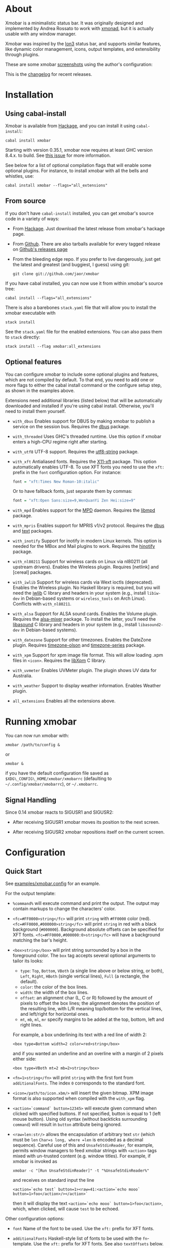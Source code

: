 [[http://hackage.haskell.org/package/xmobar][https://img.shields.io/hackage/v/xmobar.svg]]

* About

Xmobar is a minimalistic status bar. It was originally designed and
implemented by Andrea Rossato to work with [[http://xmonad.org][xmonad]], but it is actually
usable with any window manager.

Xmobar was inspired by the [[http://tuomov.iki.fi/software/][Ion3]] status bar, and supports similar
features, like dynamic color management, icons, output templates, and
extensibility through plugins.

These are some xmobar [[file:doc/screenshots][screenshots]] using the author's configuration:

[[file:doc/screenshots/xmobar-top.png]]

[[file:doc/screenshots/xmobar-bottom.png]]

[[file:doc/screenshots/xmobar-exwm.png]]

This is the [[https://xmobar.org/changelog.html][changelog]] for recent releases.

* Installation
** Using cabal-install

Xmobar is available from [[http://hackage.haskell.org/package/xmobar/][Hackage]], and you can install it using
=cabal-install=:

#+begin_src shell
  cabal install xmobar
#+end_src

Starting with version 0.35.1, xmobar now requires at least GHC version
8.4.x. to build. See [[https://github.com/jaor/xmobar/issues/461][this issue]] for more information.

See below for a list of optional compilation flags that will enable some
optional plugins. For instance, to install xmobar with all the bells and
whistles, use:

#+begin_src shell
  cabal install xmobar --flags="all_extensions"
#+end_src

** From source

If you don't have =cabal-install= installed, you can get xmobar's source
code in a variety of ways:

- From [[http://hackage.haskell.org/package/xmobar/][Hackage]]. Just download the latest release from xmobar's hackage
  page.

- From [[http://github.com/jaor/xmobar/][Github]]. There are also tarballs available for every tagged
  release on [[https://github.com/jaor/xmobar/releases][Github's releases page]]

- From the bleeding edge repo. If you prefer to live dangerously, just
  get the latest and greatest (and buggiest, I guess) using git:

  #+begin_src shell
    git clone git://github.com/jaor/xmobar
  #+end_src

If you have cabal installed, you can now use it from within xmobar's
source tree:

#+begin_src shell
  cabal install --flags="all_extensions"
#+end_src

There is also a barebones =stack.yaml= file that will allow you to
install the xmobar executable with

#+begin_src shell
  stack install
#+end_src

See the =stack.yaml= file for the enabled extensions. You can also pass
them to =stack= directly:

#+begin_src shell
  stack install --flag xmobar:all_extensions
#+end_src

** Optional features

You can configure xmobar to include some optional plugins and features,
which are not compiled by default. To that end, you need to add one or
more flags to either the cabal install command or the configure setup
step, as shown in the examples above.

Extensions need additional libraries (listed below) that will be
automatically downloaded and installed if you're using cabal install.
Otherwise, you'll need to install them yourself.

- =with_dbus= Enables support for DBUS by making xmobar to publish a
  service on the session bus. Requires the [[http://hackage.haskell.org/package/dbus][dbus]] package.

- =with_threaded= Uses GHC's threaded runtime. Use this option if xmobar
  enters a high-CPU regime right after starting.

- =with_utf8= UTF-8 support. Requires the [[http://hackage.haskell.org/package/utf8-string/][utf8-string]] package.

- =with_xft= Antialiased fonts. Requires the [[http://hackage.haskell.org/package/X11-xft/][X11-xft]] package. This
  option automatically enables UTF-8. To use XFT fonts you need to use
  the =xft:= prefix in the =font= configuration option. For instance:

  #+begin_src haskell
    font = "xft:Times New Roman-10:italic"
  #+end_src

  Or to have fallback fonts, just separate them by commas:

  #+begin_src haskell
    font = "xft:Open Sans:size=9,WenQuanYi Zen Hei:size=9"
  #+end_src

- =with_mpd= Enables support for the [[http://mpd.wikia.com/][MPD]] daemon. Requires the [[http://hackage.haskell.org/package/libmpd/][libmpd]]
  package.

- =with_mpris= Enables support for MPRIS v1/v2 protocol. Requires the
  [[http://hackage.haskell.org/package/dbus][dbus]] and [[http://hackage.haskell.org/package/text][text]] packages.

- =with_inotify= Support for inotify in modern Linux kernels. This
  option is needed for the MBox and Mail plugins to work. Requires the
  [[http://hackage.haskell.org/package/hinotify/][hinotify]] package.

- =with_nl80211= Support for wireless cards on Linux via nl80211 (all
  upstream drivers). Enables the Wireless plugin. Requires [netlink] and
  [cereal] packages.

- =with_iwlib= Support for wireless cards via Wext ioctls (deprecated).
  Enables the Wireless plugin. No Haskell library is required, but you
  will need the [[http://www.hpl.hp.com/personal/Jean_Tourrilhes/Linux/Tools.html][iwlib]] C library and headers in your system (e.g.,
  install =libiw-dev= in Debian-based systems or =wireless_tools= on
  Arch Linux). Conflicts with =with_nl80211=.

- =with_alsa= Support for ALSA sound cards. Enables the Volume plugin.
  Requires the [[http://hackage.haskell.org/package/alsa-mixer][alsa-mixer]] package.  To install the latter, you'll need
  the [[http://packages.debian.org/stable/libasound2-dev][libasound]] C library and headers in your system (e.g., install
  =libasound2-dev= in Debian-based systems).

- =with_datezone= Support for other timezones. Enables the DateZone
  plugin. Requires [[http://hackage.haskell.org/package/timezone-olson][timezone-olson]] and [[http://hackage.haskell.org/package/timezone-series][timezone-series]] package.

- =with_xpm= Support for xpm image file format. This will allow loading
  .xpm files in =<icon>=. Requires the [[http://cgit.freedesktop.org/xorg/lib/libXpm][libXpm]] C library.

- =with_uvmeter= Enables UVMeter plugin. The plugin shows UV data for
  Australia.

- =with_weather= Support to display weather information. Enables Weather
  plugin.

- =all_extensions= Enables all the extensions above.

* Running xmobar

You can now run xmobar with:

#+begin_src shell
  xmobar /path/to/config &
#+end_src

or

#+begin_src shell
  xmobar &
#+end_src

if you have the default configuration file saved as
=$XDG\_CONFIG\_HOME/xmobar/xmobarrc= (defaulting to
=~/.config/xmobar/xmobarrc=), or =~/.xmobarrc=.

** Signal Handling

Since 0.14 xmobar reacts to SIGUSR1 and SIGUSR2:

- After receiving SIGUSR1 xmobar moves its position to the next screen.

- After receiving SIGUSR2 xmobar repositions itself on the current
  screen.

* Configuration

** Quick Start

See [[http://github.com/jaor/xmobar/raw/master/examples/xmobar.config][examples/xmobar.config]] for an example.

For the output template:

- =%command%= will execute command and print the output. The output may
  contain markups to change the characters' color.

- =<fc=#FF0000>string</fc>= will print =string= with =#FF0000= color
  (red). =<fc=#FF0000,#000000>string</fc>= will print =string= in red
  with a black background (=#000000=). Background absolute offsets can
  be specified for XFT fonts. =<fc=#FF0000,#000000:0>string</fc>= will
  have a background matching the bar's height.

- =<box>string</box>= will print string surrounded by a box in the
  foreground color. The =box= tag accepts several optional arguments to
  tailor its looks:

  - =type=: =Top=, =Bottom=, =VBoth= (a single line above or below
    string, or both), =Left=, =Right=, =HBoth= (single vertical lines),
    =Full= (a rectangle, the default).
  - =color=: the color of the box lines.
  - =width=: the width of the box lines.
  - =offset=: an alignment char (L, C or R) followed by the amount of
    pixels to offset the box lines; the alignment denotes the position
    of the resulting line, with L/R meaning top/bottom for the vertical
    lines, and left/right for horizontal ones.
  - =mt=, =mb=, =ml=, =mr= specify margins to be added at the top,
    bottom, left and right lines.

  For example, a box underlining its text with a red line of width 2:

  #+begin_src shell
    <box type=Bottom width=2 color=red>string</box>
  #+end_src

  and if you wanted an underline and an overline with a margin of 2
  pixels either side:

  #+begin_src shell
    <box type=VBoth mt=2 mb=2>string</box>
  #+end_src

- =<fn=1>string</fn>= will print =string= with the first font from
  =additionalFonts=. The index =0= corresponds to the standard font.

- =<icon=/path/to/icon.xbm/>= will insert the given bitmap. XPM image
  format is also supported when compiled with the =with_xpm= flag.

- =<action=`command` button=12345>= will execute given command when
  clicked with specified buttons. If not specified, button is equal to 1
  (left mouse button). Using old syntax (without backticks surrounding
  =command=) will result in =button= attribute being ignored.

- =<raw=len:str/>= allows the encapsulation of arbitrary text =str=
  (which must be =len= =Char=s long, where =len= is encoded as a decimal
  sequence). Careful use of this and =UnsafeStdinReader=, for example,
  permits window managers to feed xmobar strings with =<action>= tags
  mixed with un-trusted content (e.g. window titles). For example, if
  xmobar is invoked as

  #+begin_src shell
    xmobar -c "[Run UnsafeStdinReader]" -t "%UnsafeStdinReader%"
  #+end_src

  and receives on standard input the line

  #+begin_src shell
    <action=`echo test` button=1><raw=41:<action=`echo mooo` button=1>foo</action>/></action>`
  #+end_src

  then it will display the text
  =<action=`echo mooo` button=1>foo</action>=, which, when clicked, will
  cause =test= to be echoed.

Other configuration options:

- =font= Name of the font to be used. Use the =xft:= prefix for XFT
  fonts.

- =additionalFonts= Haskell-style list of fonts to be used with the
  =fn=-template. Use the =xft:= prefix for XFT fonts. See also
  =textOffsets= below.

- =bgColor= Background color.

- =fgColor= Default font color.

- =alpha= The transparency. 0 is transparent, 255 is opaque.

- =position= Top, TopP, TopW, TopSize, Bottom, BottomP, BottomW,
  BottomSize or Static (with x, y, width and height).

  TopP and BottomP take 2 arguments: left padding and right padding.

  TopW and BottomW take 2 arguments: an alignment parameter (L for left,
  C for centered, R for Right) and an integer for the percentage width
  xmobar window will have in respect to the screen width.

  TopSize and BottomSize take 3 arguments: an alignment parameter, an
  integer for the percentage width, and an integer for the minimum pixel
  height that the xmobar window will have.

  For example:

  #+begin_src haskell
    position = BottomW C 75
  #+end_src

  to place xmobar at the bottom, centered with the 75% of the screen
  width. Or

  #+begin_src haskell
    position = BottomP 120 0
  #+end_src

  to place xmobar at the bottom, with 120 pixel indent of the left. Or

  #+begin_src haskell
    position = Static { xpos = 0 , ypos = 0, width = 1024, height = 15 }
  #+end_src

  or

  #+begin_src haskell
    position = Top
  #+end_src

- =textOffset= The vertical offset, in pixels, for the text baseline. If
  negative or not given, xmobar will try to center text vertically.

- =textOffsets= A list of vertical offsets, in pixels, for the text
  baseline, to be used with the each of the fonts in =additionalFonts=
  (if any). If negative or not given, xmobar will try to center text
  vertically for that font.

- =iconOffset= The vertical offset, in pixels, for icons bottom line. If
  negative or not given, xmobar will try to center icons vertically.

- =lowerOnStart= When True the window is sent the bottom of the window
  stack initially.

- =hideOnStart= When set to True the window is initially not mapped,
  i.e. hidden. It then can be toggled manually (for example using the
  dbus interface) or automatically (by a plugin) to make it reappear.

- =allDesktops= When set to True (the default), xmobar will tell the
  window manager explicitly to be shown in all desktops, by setting
  =_NET_WM_DESKTOP= to 0xffffffff.

- =overrideRedirect= If you're running xmobar in a tiling window
  manager, you might need to set this option to =False= so that it
  behaves as a docked application. Defaults to =True=.

- =pickBroadest= When multiple displays are available, xmobar will
  choose by default the first one to place itself. With this flag set to
  =True= (the default is =False=) it will choose the broadest one
  instead.

- =persistent= When True the window status is fixed i.e. hiding or
  revealing is not possible. This option can be toggled at runtime.
  Defaults to False.

- =border= TopB, TopBM, BottomB, BottomBM, FullB, FullBM or NoBorder
  (default).

  TopB, BottomB, FullB take no arguments, and request drawing a border
  at the top, bottom or around xmobar's window, respectively.

  TopBM, BottomBM, FullBM take an integer argument, which is the margin,
  in pixels, between the border of the window and the drawn border.

- =borderColor= Border color.

- =borderWidth= Border width in pixels.

- =iconRoot= Root folder where icons are stored. For =<icon=path/>= if
  path start with =/=, =./= or =../= it is interpreted as it is.
  Otherwise it will have

  #+begin_src haskell
    iconRoot ++ "/"
  #+end_src

  prepended to it. Default is =.=.

- =commands= For setting the options of the programs to run (optional).

- =sepChar= The character to be used for indicating commands in the
  output template (default '%').

- =alignSep= a 2 character string for aligning text in the output
  template. The text before the first character will be align to left,
  the text in between the 2 characters will be centered, and the text
  after the second character will be align to the right.

- =template= The output template.

- =wmClass= The value for the window's X11 WM_CLASS property. Defaults
  to "xmobar".

- =wmName= The value for the window's X11 WM_NAME property. Defaults to
  "xmobar".

*** Running xmobar with i3status

xmobar can be used to display information generated by [[http://i3wm.org/i3status/][i3status]], a small
program that gathers system information and outputs it in formats
suitable for being displayed by the dzen2 status bar, wmii's status bar
or xmobar's =StdinReader=. See [[http://i3wm.org/i3status/manpage.html#_using_i3status_with_xmobar][i3status manual]] for further details.

*** Dynamically sizing xmobar

See [[https://github.com/jaor/xmobar/issues/239#issuecomment-233206552][this idea]] by Jonas Camillus Jeppensen for a way of adapting
dynamically xmobar's size and run it alongside a system tray widget such
as trayer or stalonetray (although the idea is not limited to trays,
really). For your convenience, there is a version of Jonas' script in
[[./examples/padding-icon.sh][examples/padding-icon.sh]].

** Command Line Options

xmobar can be either configured with a configuration file or with
command line options. In the second case, the command line options will
overwrite the corresponding options set in the configuration file.

Example:

#+begin_src shell
  xmobar -B white -a right -F blue -t '%LIPB%' -c '[Run Weather "LIPB" [] 36000]'
#+end_src

This is the list of command line options (the output of xmobar --help):

#+begin_src shell
  Usage: xmobar [OPTION...] [FILE]
  Options:
    -h, -?        --help                 This help
    -v            --verbose              Emit verbose debugging messages
    -r            --recompile            Force recompilation
    -V            --version              Show version information
    -f font name  --font=font name       Font name
    -N font name  --add-font=font name   Add to the list of additional fonts
    -w class      --wmclass=class        X11 WM_CLASS property
    -n name       --wmname=name          X11 WM_NAME property
    -B bg color   --bgcolor=bg color     The background color. Default black
    -F fg color   --fgcolor=fg color     The foreground color. Default grey
    -i path       --iconroot=path        Root directory for icon pattern paths. Default '.'
    -A alpha      --alpha=alpha          Transparency: 0 is transparent, 255 is opaque. Default: 255
    -o            --top                  Place xmobar at the top of the screen
    -b            --bottom               Place xmobar at the bottom of the screen
    -d            --dock                 Don't override redirect from WM and function as a dock
    -a alignsep   --alignsep=alignsep    Separators for left, center and right text
                                         alignment. Default: '}{'
    -s char       --sepchar=char         Character used to separate commands in
                                         the output template. Default '%'
    -t template   --template=template    Output template
    -c commands   --commands=commands    List of commands to be executed
    -C command    --add-command=command  Add to the list of commands to be executed
    -x screen     --screen=screen        On which X screen number to start
    -p position   --position=position    Specify position of xmobar. Same syntax as in config file

  Mail bug reports and suggestions to <mail@jao.io>
#+end_src

** The Output Template

The output template must contain at least one command. xmobar will parse
the template and will search for the command to be executed in the
=commands= configuration option. First an =alias= will be searched
(plugins such as Weather or Network have default aliases, see below).
After that, the command name will be tried. If a command is found, the
arguments specified in the =commands= list will be used.

If no command is found in the =commands= list, xmobar will ask the
operating system to execute a program with the name found in the
template. If the execution is not successful an error will be reported.

It's possible to insert in the global templates icon directives of the
form:

#+begin_src shell
  <icon=/path/to/bitmap.xbm/>
#+end_src

which will produce the expected result. Accepted image formats are XBM
and XPM (when =with_xpm= flag is enabled). If path does not start with
=/=, =./=, =../= it will have

#+begin_src haskell
  iconRoot ++ "/"
#+end_src

prepended to it.

It's also possible to use action directives of the form:

#+begin_src shell
  <action=`command` button=12345>
#+end_src

which will be executed when clicked on with specified mouse buttons.
This tag can be nested, allowing different commands to be run depending
on button clicked.

** The =commands= Configuration Option

The =commands= configuration option is a list of commands information
and arguments to be used by xmobar when parsing the output template.
Each member of the list consists in a command prefixed by the =Run=
keyword. Each command has arguments to control the way xmobar is going
to execute it.

The option consists in a list of commands separated by a comma and
enclosed by square parenthesis.

Example:

#+begin_src haskell
  [Run Memory ["-t","Mem: <usedratio>%"] 10, Run Swap [] 10]
#+end_src

to run the Memory monitor plugin with the specified template, and the
swap monitor plugin, with default options, every second. And here's an
example of a template for the commands above using an icon:

#+begin_src haskell
  template="<icon=/home/jao/.xmobar/mem.xbm/><memory> <swap>"
#+end_src

This example will run "xclock" command when date is clicked:

#+begin_src haskell
  template="<action=`xclock`>%date%</action>
#+end_src

The only internal available command is =Com= (see below Executing
External Commands). All other commands are provided by plugins. xmobar
comes with some plugins, providing a set of system monitors, a standard
input reader, an Unix named pipe reader, a configurable date plugin, and
much more: we list all available plugins below.

Other commands can be created as plugins with the Plugin infrastructure.
See below.

* System Monitor Plugins

This is the description of the system monitor plugins available in
xmobar. Some of them are only installed when an optional build option is
set: we mention that fact, when needed, in their description.

Each monitor has an =alias= to be used in the output template. Monitors
have default aliases. The sections below describe every monitor in turn,
but before we provide a list of the configuration options (or /monitor
arguments/) they all share.

** Icon patterns

Some monitors allow usage of strings that depend on some integer value
from 0 to 8 by replacing all occurrences of =%%= with it
(i.e. =<icon=/path/to/icon_%%.xpm/>= will be interpreted as
=<icon=/path/to/icon_3.xpm/>= when the value is =3=, also =%= is
interpreted as =%=, =%%= as =3=, =%%%= as =3%=, =%%%%= as =33= and so
on). Essentially it allows to replace vertical bars with custom
icons. For example,

#+begin_src haskell
  Run Brightness
    [ "-t", "<ipat>"
    , "--"
    , "--brightness-icon-pattern", "<icon=bright_%%.xpm/>"
    ] 30
#+end_src

Will display =bright_0.xpm= to =bright_8.xpm= depending on current
brightness value.

** Default Monitor Arguments

Monitors accept a common set of arguments, described in the first
subsection below. In addition, some monitors accept additional options
that are specific to them. When specifying the list of arguments in your
configuration, the common options come first, followed by =--=, followed
by any monitor-specific options.

These are the options available for all monitors below:

- =-t= /string/ Output template

  - Template for the monitor output. Field names must be enclosed
    between pointy brackets (=<foo>=) and will be substituted by the
    computed values. You can also specify the foreground (and
    optionally, background) color for a region by bracketing it between
    =<fc=fgcolor>= (or =<fc=fgcolor,bgcolor>=) and =</fc>=. The rest of
    the template is output verbatim.
  - Long option: =--template=
  - Default value: per monitor (see above).

- =-H= /number/ The high threshold.

  - Numerical values higher than /number/ will be displayed with the
    color specified by =-h= (see below).
  - Long option: =--High=
  - Default value: 66

- =-L= /number/ The low threshold.

  - Numerical values higher than /number/ and lower than the high
    threshold will be displayed with the color specified by =-n= (see
    below). Values lower than /number/ will use the =-l= color.
  - Long option: =--Low=
  - Default value: 33

- =-h= /color/ High threshold color.

  - Color for displaying values above the high threshold. /color/ can be
    either a name (e.g. "blue") or an hexadecimal RGB (e.g. "#FF0000").
  - Long option: =--high=
  - Default: none (use the default foreground).

- =-n= /color/ Color for 'normal' values

  - Color used for values greater than the low threshold but lower than
    the high one.
  - Long option: =--normal=
  - Default: none (use the default foreground).

- =-l= /color/ The low threshold color

  - Color for displaying values below the low threshold.
  - Long option: =--low=
  - Default: none (use the default foreground).

- =-S= /boolean/ Display optional suffixes

  - When set to a true designator ("True", "Yes" or "On"), optional
    value suffixes such as the '%' symbol or optional units will be
    displayed.
  - Long option: =--suffix=
  - Default: False.

- =-p= /number/ Percentages padding

  - Width, in number of digits, for quantities representing percentages.
    For instance =-p 3= means that all percentages in the monitor will
    be represented using 3 digits.
  - Long option: =--ppad=
  - Default value: 0 (don't pad)

- =-d= /number/ Decimal digits

  - Number of digits after the decimal period to use in float values.
  - Long option: =--ddigits=
  - Default value: 0 (display only integer part)

- =-m= /number/ Minimum field width

  - Minimum width, in number of characters, of the fields in the monitor
    template. Values whose printed representation is shorter than this
    value will be padded using the padding characters given by the =-c=
    option with the alignment specified by =-a= (see below).
  - Long option: =--minwidth=
  - Default: 0

- =-M= /number/ Maximum field width

  - Maximum width, in number of characters, of the fields in the monitor
    template. Values whose printed representation is longer than this
    value will be truncated.
  - Long option: =--maxwidth=
  - Default: 0 (no maximum width)

- =-e= /string/ Maximum width ellipsis

  - Ellipsis to be added to the field when it has reached its max width.
  - Long option: =--maxwidthellipsis=
  - Default: "" (no ellipsis)

- =-w= /number/ Fixed field width

  - All fields will be set to this width, padding or truncating as
    needed.
  - Long option: =--width=
  - Default: 0 (variable width)

- =-T= /number/ Maximum total width

  - Maximum total width of the text.
  - Long option: =--maxtwidth=
  - Default: 0 (no limit)

- =-E= /string/ Maximum total width ellipsis

  - Ellipsis to be added to the total text when it has reached its max
    width.
  - Long option: =--maxtwidthellipsis=
  - Default: "" (no ellipsis)

- =-c= /string/

  - Characters used for padding. The characters of /string/ are used
    cyclically. E.g., with =-P +- -w 6=, a field with value "foo" will
    be represented as "+-+foo".
  - Long option: =--padchars=
  - Default value: " "

- =-a= r|l Field alignment

  - Whether to use right (r) or left (l) alignment of field values when
    padding.
  - Long option: =--align=
  - Default value: r (padding to the left)

- =-b= /string/ Bar background

  - Characters used, cyclically, to draw the background of bars. For
    instance, if you set this option to "·.", an empty bar will look
    like this: =·.·.·.·.·.=
  - Long option: =--bback=
  - Default value: ":"

- =-f= /string/ Bar foreground

  - Characters used, cyclically, to draw the foreground of bars.
  - Long option: =--bfore=
  - Default value: "#"

- =-W= /number/ Bar width

  - Total number of characters used to draw bars.
  - Long option: =--bwidth=
  - Default value: 10
  - Special value: 0. When this parameter is 0, the percentage to
    display is interpreted as a position in the bar foreground string
    (given by =-f=), and the character at that position is displayed.

- =-x= /string/ N/A string

  - String to be used when the monitor is not available
  - Long option: =--nastring=
  - Default value: "N/A"

Commands' arguments must be set as a list. E.g.:

#+begin_src haskell
  Run Weather "EGPF" ["-t", "<station>: <tempC>C"] 36000
#+end_src

In this case xmobar will run the weather monitor, getting information
for the weather station ID EGPF (Glasgow Airport, as a homage to GHC)
every hour (36000 tenth of seconds), with a template that will output
something like:

#+begin_src shell
  Glasgow Airport: 16.0C
#+end_src

** =Uptime Args RefreshRate=

- Aliases to =uptime=
- Args: default monitor arguments. The low and high thresholds refer to
  the number of days.
- Variables that can be used with the =-t/--template= argument: =days=,
  =hours=, =minutes=, =seconds=. The total uptime is the sum of all
  those fields. You can set the =-S= argument to =True= to add units to
  the display of those numeric fields.
- Default template: =Up: <days>d <hours>h <minutes>m=

** =Weather StationID Args RefreshRate=

- Aliases to the Station ID: so =Weather "LIPB" []= can be used in
  template as =%LIPB%=
- Thresholds refer to temperature in the selected units
- Args: default monitor arguments, plus:

  - =--weathers= /string/ : display a default string when the =weather=
    variable is not reported.

    - short option: =-w=
    - Default: ""

  - =--useManager= /bool/ : Whether to use one single manager per
    monitor for managing network connections or create a new one every
    time a connection is made.

    - Short option: =-m=
    - Default: True

- Variables that can be used with the =-t/--template= argument:
  =station=, =stationState=, =year=, =month=, =day=, =hour=,
  =windCardinal=, =windAzimuth=, =windMph=, =windKnots=, =windMs=,
  =windKmh= =visibility=, =skyCondition=, =weather=, =tempC=, =tempF=,
  =dewPointC=, =dewPointF=, =rh=, =pressure=
- Default template: =<station>: <tempC>C, rh <rh>% (<hour>)=
- Retrieves weather information from http://tgftp.nws.noaa.gov. Here is
  an [[https://tgftp.nws.noaa.gov/data/observations/metar/decoded/CYLD.TXT][example]], also showcasing the kind of information that may be
  extracted.

** =WeatherX StationID SkyConditions Args RefreshRate=

- Works in the same way as =Weather=, but takes an additional argument,
  a list of pairs from sky conditions to their replacement (typically a
  unicode string or an icon specification).
- Use the variable =skyConditionS= to display the replacement of the
  corresponding sky condition. All other =Weather= template variables
  are available as well.

For example:

#+begin_src haskell
  WeatherX "LEBL"
           [ ("clear", "🌣")
           , ("sunny", "🌣")
           , ("mostly clear", "🌤")
           , ("mostly sunny", "🌤")
           , ("partly sunny", "⛅")
           , ("fair", "🌑")
           , ("cloudy","☁")
           , ("overcast","☁")
           , ("partly cloudy", "⛅")
           , ("mostly cloudy", "🌧")
           , ("considerable cloudiness", "⛈")]
           ["-t", "<fn=2><skyConditionS></fn> <tempC>° <rh>%  <windKmh> (<hour>)"
           , "-L","10", "-H", "25", "--normal", "black"
           , "--high", "lightgoldenrod4", "--low", "darkseagreen4"]
           18000
#+end_src

As mentioned, the replacement string can also be an icon specification,
such as =("clear", "<icon=weather-clear.xbm/>")=.

** =Network Interface Args RefreshRate=

- Aliases to the interface name: so =Network "eth0" []= can be used as
  =%eth0%=
- Thresholds refer to velocities expressed in Kb/s
- Args: default monitor arguments, plus:

  - =--rx-icon-pattern=: dynamic string for reception rate in =rxipat=.
  - =--tx-icon-pattern=: dynamic string for transmission rate in
    =txipat=.
  - =--up=: string used for the =up= variable value when the interface
    is up.

- Variables that can be used with the =-t=/=--template= argument: =dev=,
  =rx=, =tx=, =rxbar=, =rxvbar=, =rxipat=, =txbar=, =txvbar=, =txipat=,
  =up=. Reception and transmission rates (=rx= and =tx=) are displayed
  by default as Kb/s, without any suffixes, but you can set the =-S= to
  "True" to make them displayed with adaptive units (Kb/s, Mb/s, etc.).
- Default template: =<dev>: <rx>KB|<tx>KB=

** =DynNetwork Args RefreshRate=

- Active interface is detected automatically
- Aliases to "dynnetwork"
- Thresholds are expressed in Kb/s
- Args: default monitor arguments, plus:

- =--rx-icon-pattern=: dynamic string for reception rate in =rxipat=.
- =--tx-icon-pattern=: dynamic string for transmission rate in =txipat=
- =--devices=: comma-separated list of devices to show.

- Variables that can be used with the =-t=/=--template= argument:
  =dev=, =rx=, =tx=, =rxbar=, =rxvbar=, =rxipat=, =txbar=, =txvbar=,
  =txipat=.

Reception and transmission rates (=rx= and =tx=) are displayed in Kbytes
per second, and you can set the =-S= to "True" to make them displayed
with units (the string "Kb/s").
- Default template: =<dev>: <rx>KB|<tx>KB=
- Example of usage of =--devices= option:

    =["--", "--devices", "wlp2s0,enp0s20f41"]=

** =Wireless Interface Args RefreshRate=

- If set to "", first suitable wireless interface is used.
- Aliases to the interface name with the suffix "wi": thus,
  =Wireless   "wlan0" []= can be used as =%wlan0wi%=, and
  =Wireless "" []= as =%wi%=.
- Args: default monitor arguments, plus:

  - =--quality-icon-pattern=: dynamic string for connection quality in
    =qualityipat=.

- Variables that can be used with the =-t=/=--template= argument:
  =ssid=, =signal=, =quality=, =qualitybar=, =qualityvbar=,
  =qualityipat=
- Thresholds refer to link quality on a =[0, 100]= scale. Note that
  =quality= is calculated from =signal= (in dBm) by a possibly lossy
  conversion. It is also not taking into account many factors such as
  noise level, air busy time, transcievers' capabilities and the others
  which can have drastic impact on the link performance.
- Default template: =<ssid> <quality>=
- To activate this plugin you must pass the =with_nl80211= or the
  =with_iwlib= flag during compilation.

** =Memory Args RefreshRate=

- Aliases to =memory=
- Args: default monitor arguments, plus:

  - =--used-icon-pattern=: dynamic string for used memory ratio in
    =usedipat=.
  - =--free-icon-pattern=: dynamic string for free memory ratio in
    =freeipat=.
  - =--available-icon-pattern=: dynamic string for available memory
    ratio in =availableipat=.

- Thresholds refer to percentage of used memory
- Variables that can be used with the =-t/--template= argument:
  =total=, =free=, =buffer=, =cache=, =available=, =used=, =usedratio=,
  =usedbar=, =usedvbar=, =usedipat=, =freeratio=, =freebar=, =freevbar=,
  =freeipat=, =availableratio=, =availablebar=, =availablevbar=,
  =availableipat=
- Default template: =Mem: <usedratio>% (<cache>M)=

** =Swap Args RefreshRate=

- Aliases to =swap=
- Args: default monitor arguments
- Thresholds refer to percentage of used swap
- Variables that can be used with the =-t/--template= argument:
  =total=, =used=, =free=, =usedratio=
- Default template: =Swap: <usedratio>%=

** =Cpu Args RefreshRate=

- Aliases to =cpu=
- Args: default monitor arguments, plus:

  - =--load-icon-pattern=: dynamic string for cpu load in =ipat=

- Thresholds refer to percentage of CPU load
- Variables that can be used with the =-t/--template= argument:
  =total=, =bar=, =vbar=, =ipat=, =user=, =nice=, =system=, =idle=,
  =iowait=
- Default template: =Cpu: <total>%=

** =MultiCpu Args RefreshRate=

- Aliases to =multicpu=
- Args: default monitor arguments, plus:

  - =--load-icon-pattern=: dynamic string for overall cpu load in
    =ipat=.
  - =--load-icon-patterns=: dynamic string for each cpu load in
    =autoipat=, =ipat{i}=. This option can be specified several times.
    nth option corresponds to nth cpu.
  - =--fallback-icon-pattern=: dynamic string used by =autoipat= and
    =ipat{i}= when no =--load-icon-patterns= has been provided for
    =cpu{i}=
  - =--contiguous-icons=: flag (no value needs to be provided) that
    causes the load icons to be drawn without padding.

- Thresholds refer to percentage of CPU load
- Variables that can be used with the =-t/--template= argument:
  =autototal=, =autobar=, =autovbar=, =autoipat=, =autouser=,
  =autonice=, =autosystem=, =autoidle=, =total=, =bar=, =vbar=, =ipat=,
  =user=, =nice=, =system=, =idle=, =total0=, =bar0=, =vbar0=, =ipat0=,
  =user0=, =nice0=, =system0=, =idle0=, ... The auto* variables
  automatically detect the number of CPUs on the system and display one
  entry for each.
- Default template: =Cpu: <total>%=

** =Battery Args RefreshRate=

- Same as

  #+begin_src haskell
    BatteryP ["BAT", "BAT0", "BAT1", "BAT2"] Args RefreshRate
  #+end_src

** =BatteryP Dirs Args RefreshRate=

- Aliases to =battery=

- Dirs: list of directories in =/sys/class/power_supply/= where to look
  for the ACPI files of each battery. Example: =["BAT0","BAT1","BAT2"]=.
  Only up to 3 existing directories will be searched.

- Args: default monitor arguments, plus the following specific ones
  (these options, being specific to the monitor, are to be specified
  after a =--= in the argument list):

  - =-O=: string for AC "on" status (default: "On")
  - =-i=: string for AC "idle" status (default: "On")
  - =-o=: string for AC "off" status (default: "Off")
  - =-L=: low power (=watts=) threshold (default: 10)
  - =-H=: high power threshold (default: 12)
  - =-l=: color to display power lower than the =-L= threshold
  - =-m=: color to display power lower than the =-H= threshold
  - =-h=: color to display power higher than the =-H= threshold
  - =-p=: color to display positive power (battery charging)
  - =-f=: file in =/sys/class/power_supply= with AC info (default:
    "AC/online")
  - =-A=: a number between 0 and 100, threshold below which the action
    given by =-a=, if any, is performed (default: 5)
  - =-a=: a string with a system command that is run when the percentage
    left in the battery is less or equal than the threshold given by the
    =-A= option. If not present, no action is undertaken.
  - =-P=: to include a percentage symbol in =left=.
  - =--on-icon-pattern=: dynamic string for current battery charge when
    AC is "on" in =leftipat=.
  - =--off-icon-pattern=: dynamic string for current battery charge when
    AC is "off" in =leftipat=.
  - =--idle-icon-pattern=: dynamic string for current battery charge
    when AC is "idle" in =leftipat=.
  - =--lows=: string for AC "off" status and power lower than the =-L=
    threshold (default: "")
  - =--mediums=: string for AC "off" status and power lower than the
    =-H= threshold (default: "")
  - =--highs=: string for AC "off" status and power higher than the =-H=
    threshold (default: "")

- Variables that can be used with the =-t/--template= argument:
  =left=, =leftbar=, =leftvbar=, =leftipat=, =timeleft=, =watts=,
  =acstatus=

- Default template: =Batt: <watts>, <left>% / <timeleft>=

- Example (note that you need "--" to separate regular monitor options
  from Battery's specific ones):

  #+begin_src haskell
    Run BatteryP ["BAT0"]
                 ["-t", "<acstatus><watts> (<left>%)",
                  "-L", "10", "-H", "80", "-p", "3",
                  "--", "-O", "<fc=green>On</fc> - ", "-i", "",
                  "-L", "-15", "-H", "-5",
                  "-l", "red", "-m", "blue", "-h", "green"
                  "-a", "notify-send -u critical 'Battery running out!!'",
                  "-A", "3"]
                 600
  #+end_src

  In the above example, the thresholds before the =--= separator affect
  only the =<left>= and =<leftbar>= fields, while those after the
  separator affect how =<watts>= is displayed. For this monitor, neither
  the generic nor the specific options have any effect on =<timeleft>=.
  We are also telling the monitor to execute the unix command
  =notify-send= when the percentage left in the battery reaches 6%.

  It is also possible to specify template variables in the =-O= and =-o=
  switches, as in the following example:

  #+begin_src haskell
    Run BatteryP ["BAT0"]
                 ["-t", "<acstatus>"
                 , "-L", "10", "-H", "80"
                 , "-l", "red", "-h", "green"
                 , "--", "-O", "Charging", "-o", "Battery: <left>%"
                 ] 10
  #+end_src

- The "idle" AC state is selected whenever the AC power entering the
  battery is zero.

** =BatteryN Dirs Args RefreshRate Alias=

Works like =BatteryP=, but lets you specify an alias for the monitor
other than "battery". Useful in case you one separate monitors for more
than one battery.

** =TopProc Args RefreshRate=

- Aliases to =top=
- Args: default monitor arguments. The low and high thresholds (=-L= and
  =-H=) denote, for memory entries, the percent of the process memory
  over the total amount of memory currently in use and, for cpu entries,
  the activity percentage (i.e., the value of =cpuN=, which takes values
  between 0 and 100).
- Variables that can be used with the =-t/--template= argument: =no=,
  =name1=, =cpu1=, =both1=, =mname1=, =mem1=, =mboth1=, =name2=, =cpu2=,
  =both2=, =mname2=, =mem2=, =mboth2=, ...
- Default template: =<both1>=
- Displays the name and cpu/mem usage of running processes (=bothn= and
  =mboth= display both, and is useful to specify an overall maximum
  and/or minimum width, using the =-m/-M= arguments. =no= gives the
  total number of processes.

** =TopMem Args RefreshRate=

- Aliases to =topmem=
- Args: default monitor arguments. The low and high thresholds (=-L= and
  =-H=) denote the percent of the process memory over the total amount
  of memory currently in use.
- Variables that can be used with the =-t/--template= argument:
  =name1=, =mem1=, =both1=, =name2=, =mem2=, =both2=, ...
- Default template: =<both1>=
- Displays the name and RSS (resident memory size) of running processes
  (=bothn= displays both, and is useful to specify an overall maximum
  and/or minimum width, using the =-m/-M= arguments.

** =DiskU Disks Args RefreshRate=

- Aliases to =disku=

- Disks: list of pairs of the form (device or mount point, template),
  where the template can contain =<size>=, =<free>=, =<used>=, =<freep>=
  or =<usedp>=, =<freebar>=, =<freevbar>=, =<freeipat>=, =<usedbar>=,
  =<usedvbar>= or =<usedipat>= for total, free, used, free percentage
  and used percentage of the given file system capacity.

- Thresholds refer to usage percentage.

- Args: default monitor arguments. =-t/--template= is ignored. Plus

  - =--free-icon-pattern=: dynamic string for free disk space in
    =freeipat=.
  - =--used-icon-pattern=: dynamic string for used disk space in
    =usedipat=.

- Default template: none (you must specify a template for each file
  system).

- Example:

  #+begin_src haskell
    DiskU [("/", "<used>/<size>"), ("sdb1", "<usedbar>")]
          ["-L", "20", "-H", "50", "-m", "1", "-p", "3"]
          20
  #+end_src

** =DiskIO Disks Args RefreshRate=

- Aliases to =diskio=

- Disks: list of pairs of the form (device or mount point, template),
  where the template can contain =<total>=, =<read>=, =<write>= for
  total, read and write speed, respectively, as well as =<totalb>=,
  =<readb>=, =<writeb>=, which report number of bytes during the last
  refresh period rather than speed. There are also bar versions of each:
  =<totalbar>=, =<totalvbar>=, =<totalipat>=, =<readbar>=, =<readvbar>=,
  =<readipat>=, =<writebar>=, =<writevbar>=, and =<writeipat>=; and
  their "bytes" counterparts: =<totalbbar>=, =<totalbvbar>=,
  =<totalbipat>=, =<readbbar>=, =<readbvbar>=, =<readbipat>=,
  =<writebbar>=, =<writebvbar>=, and =<writebipat>=.

- Thresholds refer to speed in b/s

- Args: default monitor arguments. =-t/--template= is ignored. Plus

  - =--total-icon-pattern=: dynamic string for total disk I/O in
    =<totalipat>=.
  - =--write-icon-pattern=: dynamic string for write disk I/O in
    =<writeipat>=.
  - =--read-icon-pattern=: dynamic string for read disk I/O in
    =<readipat>=.

- Default template: none (you must specify a template for each file
  system).

- Example:

  #+begin_src haskell
    DiskIO [("/", "<read> <write>"), ("sdb1", "<total>")] [] 10
  #+end_src

** =ThermalZone Number Args RefreshRate=

- Aliases to "thermaln": so =ThermalZone 0 []= can be used in template
  as =%thermal0%=

- Thresholds refer to temperature in degrees

- Args: default monitor arguments

- Variables that can be used with the =-t/--template= argument: =temp=

- Default template: =<temp>C=

- This plugin works only on systems with devices having thermal zone.
  Check directories in =/sys/class/thermal= for possible values of the
  zone number (e.g., 0 corresponds to =thermal_zone0= in that
  directory).

- Example:

  #+begin_src haskell
    Run ThermalZone 0 ["-t","<id>: <temp>C"] 30
  #+end_src

** =Thermal Zone Args RefreshRate=

- *This plugin is deprecated. Use =ThermalZone= instead.*

- Aliases to the Zone: so =Thermal "THRM" []= can be used in template as
  =%THRM%=

- Args: default monitor arguments

- Thresholds refer to temperature in degrees

- Variables that can be used with the =-t/--template= argument: =temp=

- Default template: =Thm: <temp>C=

- This plugin works only on systems with devices having thermal zone.
  Check directories in /proc/acpi/thermal_zone for possible values.

- Example:

  #+begin_src haskell
    Run Thermal "THRM" ["-t","iwl4965-temp: <temp>C"] 50
  #+end_src

** =CpuFreq Args RefreshRate=

- Aliases to =cpufreq=

- Args: default monitor arguments

- Thresholds refer to frequency in GHz

- Variables that can be used with the =-t/--template= argument:
  =cpu0=, =cpu1=, .., =cpuN=

- Default template: =Freq: <cpu0>GHz=

- This monitor requires acpi_cpufreq module to be loaded in kernel

- Example:

  #+begin_src haskell
    Run CpuFreq ["-t", "Freq:<cpu0>|<cpu1>GHz", "-L", "0", "-H", "2",
                 "-l", "lightblue", "-n","white", "-h", "red"] 50
  #+end_src

** =CoreTemp Args RefreshRate=

- Aliases to =coretemp=

- Args: default monitor arguments

- Thresholds refer to temperature in degrees

- Variables that can be used with the =-t/--template= argument:
  =core0=, =core1=, .., =coreN=

- Default template: =Temp: <core0>C=

- This monitor requires coretemp module to be loaded in kernel

- Example:

  #+begin_src haskell
    Run CoreTemp ["-t", "Temp:<core0>|<core1>C",
                  "-L", "40", "-H", "60",
                  "-l", "lightblue", "-n", "gray90", "-h", "red"] 50
  #+end_src

** =MultiCoreTemp Args RefreshRate=

- Aliases to =multicoretemp=

- Args: default monitor arguments, plus:

  - =--max-icon-pattern=: dynamic string for overall cpu load in
    =maxipat=.
  - =--avg-icon-pattern=: dynamic string for overall cpu load in
    =avgipat=.
  - =--mintemp=: temperature in degree Celsius, that sets the lower
    limit for percentage calculation.
  - =--maxtemp=: temperature in degree Celsius, that sets the upper
    limit for percentage calculation.
  - =--hwmonitor-path=: this monitor tries to find coretemp devices by
    looking for them in directories following the pattern
    =/sys/bus/platform/devices/coretemp.*/hwmon/hwmon*=, but some
    processors (notably Ryzen) might expose those files in a different
    tree (e.g., Ryzen) puts them somewhere in "/sys/class/hwmon/hwmon*",
    and the lookup is most costly. With this option, it is possible to
    explicitly specify the full path to the directory where the
    =tempN_label= and =tempN_input= files are located.

- Thresholds refer to temperature in degree Celsius

- Variables that can be used with the =-t/--template= argument: =max=,
  =maxpc=, =maxbar=, =maxvbar=, =maxipat=, =avg=, =avgpc=, =avgbar=,
  =avgvbar=, =avgipat=, =core0=, =core1=, ..., =coreN=

  The /pc, /bar, /vbar and /ipat variables are showing percentages on
  the scale defined by =--mintemp= and =--maxtemp=. The max* and avg*
  variables to the highest and the average core temperature.

- Default template: =Temp: <max>°C - <maxpc>%=

- This monitor requires coretemp module to be loaded in kernel

- Example:

  #+begin_src haskell
    Run MultiCoreTemp ["-t", "Temp: <avg>°C | <avgpc>%",
                       "-L", "60", "-H", "80",
                       "-l", "green", "-n", "yellow", "-h", "red",
                       "--", "--mintemp", "20", "--maxtemp", "100"] 50
  #+end_src

** =Volume Mixer Element Args RefreshRate=

- Aliases to the mixer name and element name separated by a colon. Thus,
  =Volume "default" "Master" [] 10= can be used as =%default:Master%=.
- Args: default monitor arguments. Also accepts:

  - =-O= /string/ On string

    - The string used in place of =<status>= when the mixer element is
      on. Defaults to "[on]".
    - Long option: =--on=

  - =-o= /string/ Off string

    - The string used in place of =<status>= when the mixer element is
      off. Defaults to "[off]".
    - Long option: =--off=

  - =-C= /color/ On color

    - The color to be used for =<status>= when the mixer element is on.
      Defaults to "green".
    - Long option: =--onc=

  - =-c= /color/ Off color

    - The color to be used for =<status>= when the mixer element is off.
      Defaults to "red".
    - Long option: =--offc=

  - =--highd= /number/ High threshold for dB. Defaults to -5.0.
  - =--lowd= /number/ Low threshold for dB. Defaults to -30.0.
  - =--volume-icon-pattern= /string/ dynamic string for current volume
    in =volumeipat=.
  - =-H= /number/ High threshold for volume (in %). Defaults to 60.0.

    - Long option: =--highv=

  - =-L= /number/ Low threshold for volume (in %). Defaults to 20.0.

    - Long option: =--lowv=

  - =-h=: /string/ High string

    - The string added in front of =<status>= when the mixer element is
      on and the volume percentage is higher than the =-H= threshold.
      Defaults to "".
    - Long option: =--highs=

  - =-m=: /string/ Medium string

    - The string added in front of =<status>= when the mixer element is
      on and the volume percentage is lower than the =-H= threshold.
      Defaults to "".
    - Long option: =--mediums=

  - =-l=: /string/ Low string

    - The string added in front of =<status>= when the mixer element is
      on and the volume percentage is lower than the =-L= threshold.
      Defaults to "".
    - Long option: =--lows=

- Variables that can be used with the =-t/--template= argument:
  =volume=, =volumebar=, =volumevbar=, =volumeipat=, =dB=, =status=,
  =volumestatus=
- Note that =dB= might only return 0 on your system. This is known to
  happen on systems with a pulseaudio backend.
- Default template: =Vol: <volume>% <status>=
- Requires the package [[http://hackage.haskell.org/package/alsa-core][alsa-core]] and [[http://hackage.haskell.org/package/alsa-mixer][alsa-mixer]] installed in your
  system. In addition, to activate this plugin you must pass the
  =with_alsa= flag during compilation.

** =Alsa Mixer Element Args=

Like [[=Volume Mixer Element Args RefreshRate=][Volume]] but with the following differences:

- Uses event-based refreshing via =alsactl monitor= instead of polling,
  so it will refresh instantly when there's a volume change, and won't
  use CPU until a change happens.
- Aliases to =alsa:= followed by the mixer name and element name
  separated by a colon. Thus, =Alsa "default" "Master" []= can be used
  as =%alsa:default:Master%=.
- Additional options (after the =--=):
  - =--alsactl=/path/to/alsactl=: If this option is not specified,
    =alsactl= will be sought in your =PATH= first, and failing that, at
    =/usr/sbin/alsactl= (this is its location on Debian systems.
    =alsactl monitor= works as a non-root user despite living in
    =/usr/sbin=.).
  - =stdbuf= (from coreutils) must be (and most probably already is) in
    your =PATH=.

** =MPD Args RefreshRate=

- This monitor will only be compiled if you ask for it using the
  =with_mpd= flag. It needs [[http://hackage.haskell.org/package/libmpd/][libmpd]] 5.0 or later (available on Hackage).

- Aliases to =mpd=

- Args: default monitor arguments. In addition you can provide =-P=,
  =-S= and =-Z=, with an string argument, to represent the playing,
  stopped and paused states in the =statei= template field. The
  environment variables =MPD_HOST= and =MPD_PORT= are used to configure
  the mpd server to communicate with, unless given in the additional
  arguments =-p= (=--port=) and =-h= (=--host=). Also available:

  - =lapsed-icon-pattern=: dynamic string for current track position in
    =ipat=.

- Variables that can be used with the =-t/--template= argument: =bar=,
  =vbar=, =ipat=, =state=, =statei=, =volume=, =length=, =lapsed=,
  =remaining=, =plength= (playlist length), =ppos= (playlist position),
  =flags= (ncmpcpp-style playback mode), =name=, =artist=, =composer=,
  =performer=, =album=, =title=, =track=, =file=, =genre=, =date=

- Default template: =MPD: <state>=

- Example (note that you need "--" to separate regular monitor options
  from MPD's specific ones):

  #+begin_src haskell
    Run MPD ["-t",
             "<composer> <title> (<album>) <track>/<plength> <statei> [<flags>]",
             "--", "-P", ">>", "-Z", "|", "-S", "><"] 10
  #+end_src

** =MPDX Args RefreshRate Alias=

Like =MPD= but uses as alias its last argument instead of "mpd".

** =Mpris1 PlayerName Args RefreshRate=

- Aliases to =mpris1=

- Requires [[http://hackage.haskell.org/package/dbus][dbus]] and [[http://hackage.haskell.org/package/text][text]] packages. To activate, pass the =with_mpris=
  flag during compilation.

- PlayerName: player supporting MPRIS v1 protocol. Some players need
  this to be an all lowercase name (e.g. "spotify"), but some others
  don't.

- Args: default monitor arguments.

- Variables that can be used with the =-t/--template= argument:
  =album=, =artist=, =arturl=, =length=, =title=, =tracknumber=

- Default template: =<artist> - <title>=

- Example:

  #+begin_src haskell
    Run Mpris1 "clementine" ["-t", "<artist> - [<tracknumber>] <title>"] 10
  #+end_src

** =Mpris2 PlayerName Args RefreshRate=

- Aliases to =mpris2=

- Requires [[http://hackage.haskell.org/package/dbus][dbus]] and [[http://hackage.haskell.org/package/text][text]] packages. To activate, pass the =with_mpris=
  flag during compilation.

- PlayerName: player supporting MPRIS v2 protocol. Some players need
  this to be an all lowercase name (e.g. "spotify"), but some others
  don't.

- Args: default monitor arguments.

- Variables that can be used with the =-t/--template= argument:
  =album=, =artist=, =arturl=, =length=, =title=, =tracknumber=,
  =composer=, =genre=

- Default template: =<artist> - <title>=

- Example:

  #+begin_src haskell
    Run Mpris2 "spotify" ["-t", "<artist> - [<composer>] <title>"] 10
  #+end_src

** =Mail Args Alias=

- Args: list of maildirs in form =[("name1","path1"),...]=. Paths may
  start with a '~' to expand to the user's home directory.

- This plugin requires inotify support in your Linux kernel and the
  [[http://hackage.haskell.org/package/hinotify/][hinotify]] package. To activate, pass the =with_inotify= flag during
  compilation.

- Example:

  #+begin_src haskell
    Run Mail [("inbox", "~/var/mail/inbox"),
              ("lists", "~/var/mail/lists")]
             "mail"
  #+end_src

** =MailX Args Opts Alias=

- Args: list of maildirs in form =[("name1","path1","color1"),...]=.
  Paths may start with a '~' to expand to the user's home directory.
  When mails are present, counts are displayed with the given name and
  color.

- Opts is a possibly empty list of options, as flags. Possible values:
  -d dir --dir dir a string giving the base directory where maildir
  files with a relative path live. -p prefix --prefix prefix a string
  giving a prefix for the list of displayed mail counts -s suffix
  --suffix suffix a string giving a suffix for the list of displayed
  mail counts

- This plugin requires inotify support in your Linux kernel and the
  [[http://hackage.haskell.org/package/hinotify/][hinotify]] package. To activate, pass the =with_inotify= flag during
  compilation.

- Example:

  #+begin_src haskell
    Run MailX [("I", "inbox", "green"),
               ("L", "lists", "orange")]
              ["-d", "~/var/mail", "-p", " ", "-s", " "]
              "mail"
  #+end_src

** =MBox Mboxes Opts Alias=

- Mboxes a list of mbox files of the form =[("name", "path", "color")]=,
  where name is the displayed name, path the absolute or relative (to
  BaseDir) path of the mbox file, and color the color to use to display
  the mail count (use an empty string for the default).

- Opts is a possibly empty list of options, as flags. Possible values:
  -a --all (no arg) Show all mailboxes, even if empty. -u (no arg) Show
  only the mailboxes' names, sans counts. -d dir --dir dir a string
  giving the base directory where mbox files with a relative path live.
  -p prefix --prefix prefix a string giving a prefix for the list of
  displayed mail counts -s suffix --suffix suffix a string giving a
  suffix for the list of displayed mail counts

- Paths may start with a '~' to expand to the user's home directory.

- This plugin requires inotify support in your Linux kernel and the
  [[http://hackage.haskell.org/package/hinotify/][hinotify]] package. To activate, pass the =with_inotify= flag during
  compilation.

- Example. The following command look for mails in =/var/mail/inbox= and
  =~/foo/mbox=, and will put a space in front of the printed string
  (when it's not empty); it can be used in the template with the alias
  =mbox=:

  #+begin_src haskell
    Run MBox [("I ", "inbox", "red"), ("O ", "~/foo/mbox", "")]
             ["-d", "/var/mail/", "-p", " "] "mbox"
  #+end_src

** =NotmuchMail Alias Args Rate=

This plugin checks for new mail, provided that this mail is indexed by
=notmuch=. In the =notmuch= spirit, this plugin checks for new *threads*
and not new individual messages.

- Alias: What name the plugin should have in your template string.

- Args: A list of =MailItem= s of the form

  #+begin_src haskell
    [ MailItem "name" "address" "query"
    ...
    ]
  #+end_src

  or, using explicit record syntax:

  #+begin_src haskell
    [ MailItem
        { name    = "name"
        , address = "address"
        , query   = "query"
        }
      ...
    ]
  #+end_src

  where

  - =name= is what gets printed in the status bar before the number of
    new threads.
  - =address= is the e-mail address of the recipient, i.e. we only query
    mail that was send to this particular address (in more concrete
    terms, we pass the address to the =to:= constructor when performing
    the search). If =address= is empty, we search through all unread
    mail, regardless of whom it was sent to.
  - =query= is funneled to =notmuch search= verbatim. For the general
    query syntax, consult =notmuch search --help=, as well as
    =notmuch-search-terms(7)=. Note that the =unread= tag is *always*
    added in front of the query and composed with it via an *and*.

- Rate: Rate with which to update the plugin (in deciseconds).

- Example:

  - A single =MailItem= that displays all unread threads from the given
    address:

    #+begin_src haskell
      MailItem "mbs:" "soliditsallgood@mailbox.org" ""
    #+end_src

  - A single =MailItem= that displays all unread threads with
    "[My-Subject]" somewhere in the title:

    #+begin_src haskell
      MailItem "S:" "" "subject:[My-Subject]"
    #+end_src

  - A full example of a =NotmuchMail= configuration:

    #+begin_src haskell
      Run NotmuchMail "mail"  -- name for the template string
        [ -- All unread mail to the below address, but nothing that's tagged
          -- with @lists@ or @haskell@.
          MailItem "mbs:"
                   "soliditsallgood@mailbox.org"
                   "not tag:lists and not tag:haskell"

          -- All unread mail that has @[Haskell-Cafe]@ in the subject line.
        , MailItem "C:" "" "subject:[Haskell-Cafe]"

          -- All unread mail that's tagged as @lists@, but not @haskell@.
        , MailItem "H:" "" "tag:lists and not tag:haskell"
        ]
        600                   -- update every 60 seconds
    #+end_src

** =XPropertyLog PropName=

- Aliases to =PropName=
- Reads the X property named by =PropName= (a string) and displays its
  value. The [[https://github.com/jaor/xmobar/raw/master/examples/xmonadpropwrite.hs][examples/xmonadpropwrite.hs script]] in xmobar's distribution
  can be used to set the given property from the output of any other
  program or script.

** =UnsafeXPropertyLog PropName=

- Aliases to =PropName=
- Same as =XPropertyLog=, but the input is not filtered to avoid
  injection of actions (cf. =UnsafeXMonadLog=). The program writing the
  value of the read property is responsible of performing any needed
  cleanups.

** =NamedXPropertyLog PropName Alias=

- Aliases to =Alias=
- Same as =XPropertyLog=, but a custom alias can be specified.

** =UnsafeNamedXPropertyLog PropName Alias=

- Aliases to =Alias=
- Same as =UnsafeXPropertyLog=, but a custom alias can be specified.

** =Brightness Args RefreshRate=

- Aliases to =bright=

- Args: default monitor arguments, plus the following specif ones:

  - =-D=: directory in =/sys/class/backlight/= with files in it
    (default: "acpi_video0")
  - =-C=: file with the current brightness (default: actual_brightness)
  - =-M=: file with the maximum brightness (default: max_brightness)
  - =--brightness-icon-pattern=: dynamic string for current brightness
    in =ipat=.

- Variables that can be used with the =-t/--template= argument:
  =vbar=, =percent=, =bar=, =ipat=

- Default template: =<percent>=

- Example:

  #+begin_src haskell
    Run Brightness ["-t", "<bar>"] 60
  #+end_src

** =Kbd Opts=

- Registers to XKB/X11-Events and output the currently active keyboard
  layout. Supports replacement of layout names.

- Aliases to =kbd=

- Opts is a list of tuples:

  - first element of the tuple is the search string
  - second element of the tuple is the corresponding replacement

- Example:

  #+begin_src haskell
    Run Kbd [("us(dvorak)", "DV"), ("us", "US")]
  #+end_src

** =Locks=

- Displays the status of Caps Lock, Num Lock and Scroll Lock.

- Aliases to =locks=

- Example:

  #+begin_src haskell
    Run Locks
  #+end_src

** =CatInt n filename=

- Reads and displays an integer from the file whose path is =filename=
  (especially useful with files in =/sys=).

- Aliases as =catn= (e.g. =Cat 0= as =cat0=, etc.) so you can have
  several.

- Example:

  #+begin_src haskell
    Run CatInt 0 "/sys/devices/platform/thinkpad_hwmon/fan1_input" [] 50
  #+end_src

** =UVMeter=

- Aliases to "uv" + station id. For example: =%uv Brisbane%= or
  =%uv   Alice Springs%=

- Args: default monitor arguments, plus:

  - =--useManager= /bool/ : Whether to use one single manager per
    monitor for managing network connections or create a new one every
    time a connection is made.

    - Short option: =-m=
    - Default: True

- /Reminder:/ Keep the refresh rate high, to avoid making unnecessary
  requests every time the plug-in is run.

- Station IDs can be found here:
  http://www.arpansa.gov.au/uvindex/realtime/xml/uvvalues.xml

- Example:

  #+begin_src haskell
    Run UVMeter "Brisbane" ["-H", "3", "-L", "3", "--low", "green", "--high", "red"] 900
  #+end_src

* Executing External Commands

In order to execute an external command you can either write the command
name in the template, in this case it will be executed without
arguments, or you can configure it in the "commands" configuration
option list with the Com template command:

=Com ProgramName Args Alias RefreshRate=

- ProgramName: the name of the program
- Args: the arguments to be passed to the program at execution time
- RefreshRate: number of tenths of second between re-runs of the
  command. A zero or negative rate means that the command will be
  executed only once.
- Alias: a name to be used in the template. If the alias is en empty
  string the program name can be used in the template.

E.g.:

#+begin_src haskell
  Run Com "uname" ["-s","-r"] "" 0
#+end_src

can be used in the output template as =%uname%= (and xmobar will call
/uname/ only once), while

#+begin_src haskell
  Run Com "date" ["+\"%a %b %_d %H:%M\""] "mydate" 600
#+end_src

can be used in the output template as =%mydate%=.

Sometimes, you don't mind if the command executed exits with an error,
or you might want to display a custom message in that case. To that end,
you can use the =ComX= variant:

=ComX ProgramName Args ExitMessage Alias RefreshRate=

Works like =Com=, but displaying =ExitMessage= (a string) if the
execution fails. For instance:

#+begin_src haskell
  Run ComX "date" ["+\"%a %b %_d %H:%M\""] "N/A" "mydate" 600
#+end_src

will display "N/A" if for some reason the =date= invocation fails.

* Other Plugins

** =StdinReader=

- Aliases to StdinReader
- Displays any text received by xmobar on its standard input.
- Strips actions from the text received. This means you can't pass
  dynamic actions via stdin. This is safer than =UnsafeStdinReader=
  because there is no need to escape the content before passing it to
  xmobar's standard input.

** =UnsafeStdinReader=

- Aliases to UnsafeStdinReader
- Displays any text received by xmobar on its standard input.
- Will not do anything to the text received. This means you can pass
  dynamic actions via stdin. Be careful to escape (using =<raw=…>=) or
  remove tags from dynamic text that you pipe-thru to xmobar's standard
  input, e.g. window's title.
- Sample usage: send to xmobar's stdin the list of your workspaces
  enclosed by actions tags that switches the workspaces to be able to
  switch workspaces by clicking on xmobar:

  #+begin_src shell
    <action=`xdotool key alt+1`>ws1</action> <action=`xdotool key alt+1`>ws2</action>
  #+end_src

** =Date Format Alias RefreshRate=

- Format is a time format string, as accepted by the standard ISO C
  =strftime= function (or Haskell's =formatCalendarTime=).

- Timezone changes are picked up automatically every minute.

- Sample usage:

  #+begin_src haskell
    Run Date "%a %b %_d %Y <fc=#ee9a00>%H:%M:%S</fc>" "date" 10
  #+end_src

** =DateZone Format Locale Zone Alias RefreshRate=

- Format is a time format string, as accepted by the standard ISO C
  =strftime= function (or Haskell's =formatCalendarTime=).

- If Locale is "" the default locale of the system is used, otherwise
  the given locale. If there are more instances of DateZone, using "" as
  input for Locale is not recommended.

- Zone is the name of the TimeZone. It is assumed that the tz database
  is stored in =/usr/share/zoneinfo/=. If "" is given as Zone, the
  default system time is used.

- Sample usage:

  #+begin_src haskell
    Run DateZone "%a %H:%M:%S" "de_DE.UTF-8" "Europe/Vienna" "viennaTime" 10
  #+end_src

** =CommandReader "/path/to/program" Alias=

- Runs the given program, and displays its standard output.

** =PipeReader "default text:/path/to/pipe" Alias=

- Reads its displayed output from the given pipe.
- Prefix an optional default text separated by a colon
- Expands environment variables in the first argument of syntax =${VAR}=
  or =$VAR=

** =MarqueePipeReader "default text:/path/to/pipe" (length, rate, sep) Alias=

- Generally equivalent to PipeReader

- Text is displayed as marquee with the specified length, rate in 10th
  seconds and separator when it wraps around

  #+begin_src haskell
    Run MarqueePipeReader "/tmp/testpipe" (10, 7, "+") "mpipe"
  #+end_src

- Expands environment variables in the first argument

** =BufferedPipeReader Alias [(Timeout, Bool, "/path/to/pipe1"), ..]=

- Display data from multiple pipes.

- Timeout (in tenth of seconds) is the value after which the previous
  content is restored i.e. if there was already something from a
  previous pipe it will be put on display again, overwriting the current
  status.

- A pipe with Timeout of 0 will be displayed permanently, just like
  =PipeReader=

- The boolean option indicates whether new data for this pipe should
  make xmobar appear (unhide, reveal). In this case, the Timeout
  additionally specifies when the window should be hidden again. The
  output is restored in any case.

- Use it for OSD-like status bars e.g. for setting the volume or
  brightness:

  #+begin_src haskell
    Run BufferedPipeReader "bpr"
        [ (  0, False, "/tmp/xmobar_window"  )
        , ( 15,  True, "/tmp/xmobar_status"  )
        ]
  #+end_src

  Have your window manager send window titles to =/tmp/xmobar_window=.
  They will always be shown and not reveal your xmobar. Sending some
  status information to =/tmp/xmobar_status= will reveal xmonad for 1.5
  seconds and temporarily overwrite the window titles.

- Take a look at [[http://github.com/jaor/xmobar/raw/master/examples/status.sh][examples/status.sh]]

- Expands environment variables for the pipe path

** =XMonadLog=

- Aliases to XMonadLog

- Displays information from xmonad's =_XMONAD_LOG=. You can set this
  property by using =xmonadPropLog= as your log hook in xmonad's
  configuration, as in the following example (more info [[https://hackage.haskell.org/package/xmonad-contrib-0.16/docs/XMonad-Hooks-DynamicLog.html][here]]):

  #+begin_src haskell
    main = do
      spawn "xmobar"
      xmonad $ def
        { logHook = dynamicLogString defaultPP >>= xmonadPropLog
        }
  #+end_src

  This plugin can be used as a sometimes more convenient alternative to
  =StdinReader=. For instance, it allows you to (re)start xmobar outside
  xmonad.

** =UnsafeXMonadLog=

- Aliases to UnsafeXMonadLog

- Similar to StdinReader versus UnsafeStdinReader, this does not strip
  =<action   ...>= tags from XMonad's =_XMONAD_LOG=.

- It is advised that you still use =xmobarStrip= for the ppTitle in your
  logHook:

  #+begin_src haskell
    myPP = defaultPP { ppTitle = xmobarStrip }
    main = xmonad $ def
      { logHook = dynamicLogString myPP >>= xmonadPropLog
      }
  #+end_src

** =HandleReader Handle Alias=

- Display data from a Haskell =Handle=

- This plugin is only useful if you are running xmobar from another
  Haskell program like XMonad.

- You can use =System.Process.createPipe= to create a pair of =read= &
  =write= Handles. Pass the =read= Handle to HandleReader and write your
  output to the =write= Handle:

  #+begin_src haskell
    (readHandle, writeHandle) <- createPipe
    xmobarProcess <- forkProcess $ xmobar myConfig
            { commands =
                Run (HandleReader readHandle "handle") : commands myConfig
            }
    hPutStr writeHandle "Hello World"
  #+end_src

* The DBus Interface

When compiled with the optional =with_dbus= flag, xmobar can be
controlled over dbus. All signals defined in [[https://github.com/jaor/xmobar/blob/master/src/Xmobar/System/Signal.hs][src/Signal.hs]] as =data
SignalType= can now be sent over dbus to xmobar. Due to current
limitations of the implementation only one process of xmobar can acquire
the dbus. This is handled on a first-come-first-served basis, meaning
that the first process will get the dbus interface. Other processes will
run without further problems, yet have no dbus interface.

- Bus Name: =org.Xmobar.Control=
- Object Path: =/org/Xmobar/Control=
- Member Name: Any of SignalType, e.g. =string:Reveal=
- Interface Name: =org.Xmobar.Control=

An example using the =dbus-send= command line utility:

#+begin_src shell
  dbus-send \
      --session \
      --dest=org.Xmobar.Control \
      --type=method_call \
      --print-reply \
      '/org/Xmobar/Control' \
      org.Xmobar.Control.SendSignal \
      "string:Toggle 0"
#+end_src

It is also possible to send multiple signals at once:

#+begin_src shell
  # send to another screen, reveal and toggle the persistent flag
  dbus-send [..] \
      "string:ChangeScreen 0" "string:Reveal 0" "string:TogglePersistent"
#+end_src

The =Toggle=, =Reveal=, and =Hide= signals take an additional integer
argument that denotes an initial delay, in tenths of a second, before
the command takes effect.

** Example for using the DBus IPC interface with XMonad

Bind the key which should {,un}map xmobar to a dummy value. This is
necessary for {,un}grabKey in xmonad.

#+begin_src haskell
  ((0, xK_Alt_L), pure ())
#+end_src

Also, install =avoidStruts= layout modifier from
=XMonad.Hooks.ManageDocks=

Finally, install these two event hooks (=handleEventHook= in =XConfig=)
=myDocksEventHook= is a replacement for =docksEventHook= which reacts on
unmap events as well (which =docksEventHook= doesn't).

#+begin_src haskell
  import qualified XMonad.Util.ExtensibleState as XS

  data DockToggleTime = DTT { lastTime :: Time } deriving (Eq, Show, Typeable)

  instance ExtensionClass DockToggleTime where
      initialValue = DTT 0

  toggleDocksHook :: Int -> KeySym -> Event -> X All
  toggleDocksHook to ks ( KeyEvent { ev_event_display = d
                                  , ev_event_type    = et
                                  , ev_keycode       = ekc
                                  , ev_time          = etime
                                  } ) =
          io (keysymToKeycode d ks) >>= toggleDocks >> return (All True)
      where
      toggleDocks kc
          | ekc == kc && et == keyPress = do
              safeSendSignal ["Reveal 0", "TogglePersistent"]
              XS.put ( DTT etime )
          | ekc == kc && et == keyRelease = do
              gap <- XS.gets ( (-) etime . lastTime )
              safeSendSignal [ "TogglePersistent"
                          , "Hide " ++ show (if gap < 400 then to else 0)
                          ]
          | otherwise = return ()

      safeSendSignal s = catchX (io $ sendSignal s) (return ())
      sendSignal    = withSession . callSignal
      withSession mc = connectSession >>= \c -> callNoReply c mc >> disconnect c
      callSignal :: [String] -> MethodCall
      callSignal s = ( methodCall
                      ( objectPath_    "/org/Xmobar/Control" )
                      ( interfaceName_ "org.Xmobar.Control"  )
                      ( memberName_    "SendSignal"          )
                  ) { methodCallDestination = Just $ busName_ "org.Xmobar.Control"
                      , methodCallBody        = map toVariant s
                      }

  toggleDocksHook _ _ _ = return (All True)

  myDocksEventHook :: Event -> X All
  myDocksEventHook e = do
      when (et == mapNotify || et == unmapNotify) $
          whenX ((not `fmap` (isClient w)) <&&> runQuery checkDock w) refresh
      return (All True)
      where w  = ev_window e
          et = ev_event_type e
#+end_src

* User plugins

** Writing a Plugin

Writing a plugin for xmobar should be very simple. You need to create a
data type with at least one constructor.

Next you must declare this data type an instance of the =Exec= class, by
defining the 1 needed method (alternatively =start= or =run=) and 3
optional ones (=alias=, =rate=, and =trigger=):

#+begin_src haskell
  start   :: e -> (String -> IO ()) -> IO ()
  run     :: e -> IO String
  rate    :: e -> Int
  alias   :: e -> String
  trigger :: e -> (Maybe SignalType -> IO ()) -> IO ()
#+end_src

=start= must receive a callback to be used to display the =String=
produced by the plugin. This method can be used for plugins that need to
perform asynchronous actions. See =src/Xmobar/Plugins/PipeReader.hs= for
an example.

=run= can be used for simpler plugins. If you define only =run= the
plugin will be run every second. To overwrite this default you just need
to implement =rate=, which must return the number of tenth of seconds
between every successive runs. See [[https://github.com/jaor/xmobar/blob/master/examples/xmobar.hs][examples/xmobar.hs]] for an example of
a plugin that runs just once, and [[https://github.com/jaor/xmobar/blob/master/src/Xmobar/Plugins/Date.hs][src/Xmobar/Plugins/Date.hs]] for one
that implements =rate=.

Notice that Date could be implemented as:

#+begin_src haskell
  instance Exec Date where
      alias (Date _ a _) = a
      start (Date f _ r) = date f r

  date :: String -> Int -> (String -> IO ()) -> IO ()
  date format r callback = do go
      where go = do
              t <- toCalendarTime =<< getClockTime
              callback $ formatCalendarTime defaultTimeLocale format t
              tenthSeconds r >> go
#+end_src

This implementation is equivalent to the one you can read in
=Plugins/Date.hs=.

=alias= is the name to be used in the output template. Default alias
will be the data type constructor.

After that your type constructor can be used as an argument for the
Runnable type constructor =Run= in the =commands= list of the
configuration options.

** Using a Plugin

To use your new plugin, you need to use a pure Haskell configuration for
xmobar, and load your definitions there. You can see an example in
[[./examples/xmobar.hs][examples/xmobar.hs]] showing you how to write a Haskell configuration that
uses a new plugin, all in one file.

When xmobar runs with the full path to that Haskell file as its argument
(or if you put it in =~/.config/xmobar/xmobar.hs=), and with the xmobar
library installed (e.g., with =cabal install --lib xmobar=), the Haskell
code will be compiled as needed, and the new executable spawned for you.

That's it!

** Configurations written in pure Haskell

xmobar can be used as a pure Haskell program, that is compiled with your
specific configuration, expressed as Haskell source code. For an
example, see [[https://gitlab.com/jaor/xmobar-config/][the author's configuration]].

* Authors and credits

Andrea Rossato originally designed and implemented xmobar up to version
0.11.1. Since then, it is maintained and developed by [[https://jao.io][jao]], with the help
of the greater xmobar and Haskell communities.

In particular, xmobar incorporates patches by Mohammed Alshiekh, Alex
Ameen, Axel Angel, Dhananjay Balan, Claudio Bley, Dragos Boca, Ben
Boeckel, Ivan Brennan, Duncan Burke, Roman Cheplyaka, Patrick Chilton,
Antoine Eiche, Nathaniel Wesley Filardo, John Goerzen, Reto Hablützel,
Juraj Hercek, Tomáš Janoušek, Ada Joule, Spencer Janssen, Roman Joost,
Jochen Keil, Lennart Kolmodin, Krzysztof Kosciuszkiewicz, Dmitry
Kurochkin, Todd Lunter, Vanessa McHale, Robert J. Macomber, Dmitry
Malikov, David McLean, Marcin Mikołajczyk, Dino Morelli, Tony Morris,
Eric Mrak, Thiago Negri, Edward O'Callaghan, Svein Ove, Martin Perner,
Jens Petersen, Alexander Polakov, Sibi Prabakaran, Pavan Rikhi, Petr
Rockai, Andrew Emmanuel Rosa, Sackville-West, Markus Scherer, Daniel
Schüssler, Olivier Schneider, Alexander Shabalin, Valentin Shirokov,
Peter Simons, Alexander Solovyov, Will Song, John Soros, Felix Springer,
Travis Staton, Artem Tarasov, Samuli Thomasson, Edward Tjörnhammar,
Sergei Trofimovich, Thomas Tuegel, John Tyree, Jan Vornberger, Anton
Vorontsov, Daniel Wagner, Zev Weiss, Phil Xiaojun Hu, Edward Z. Yang and
Norbert Zeh.

** Thanks

*Andrea Rossato*:

Thanks to Robert Manea and Spencer Janssen for their help in
understanding how X works. They gave me suggestions on how to solve many
problems with xmobar.

Thanks to Claus Reinke for make me understand existential types (or at
least for letting me think I grasp existential types...;-).

*jao*:

Thanks to Andrea for creating xmobar in the first place, and for giving
me the chance to contribute.

* Related

- To understand the internal mysteries of xmobar you may try reading
  [[http://www.haskell.org/haskellwiki/X_window_programming_in_Haskell][this tutorial]] on X Window Programming in Haskell.

* License

This software is released under a BSD-style license. See [[https://github.com/jaor/xmobar/raw/master/license][license]] for
more details.

Copyright © 2010-2020 Jose Antonio Ortega Ruiz

Copyright © 2007-2010 Andrea Rossato
